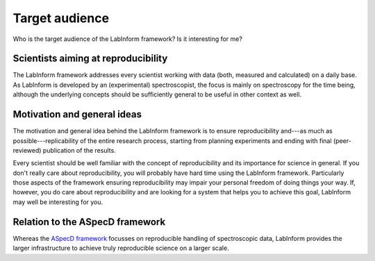 ===============
Target audience
===============

Who is the target audience of the LabInform framework? Is it interesting for me?


Scientists aiming at reproducibility
====================================

The LabInform framework addresses every scientist working with data (both, measured and calculated) on a daily base. As LabInform is developed by an (experimental) spectroscopist, the focus is mainly on spectroscopy for the time being, although the underlying concepts should be sufficiently general to be useful in other context as well.


Motivation and general ideas
============================

The motivation and general idea behind the LabInform framework is to ensure reproducibility and---as much as possible---replicability of the entire research process, starting from planning experiments and ending with final (peer-reviewed) publication of the results.

Every scientist should be well familiar with the concept of reproducibility and its importance for science in general. If you don't really care about reproducibility, you will probably have hard time using the LabInform framework. Particularly those aspects of the framework ensuring reproducibility may impair your personal freedom of doing things your way. If, however, you do care about reproducibility and are looking for a system that helps you to achieve this goal, LabInform may well be interesting for you.


Relation to the ASpecD framework
================================

Whereas the `ASpecD framework <https://www.aspecd.de/>`_ focusses on reproducible handling of spectroscopic data, LabInform provides the larger infrastructure to achieve truly reproducible science on a larger scale.

